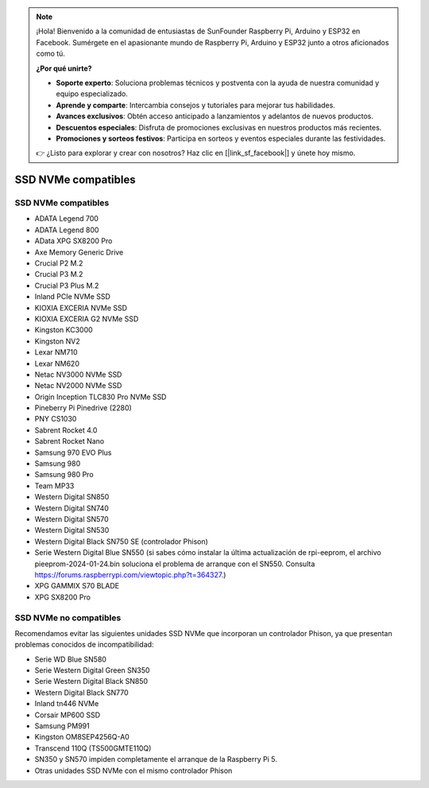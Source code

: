 .. note:: 

    ¡Hola! Bienvenido a la comunidad de entusiastas de SunFounder Raspberry Pi, Arduino y ESP32 en Facebook. Sumérgete en el apasionante mundo de Raspberry Pi, Arduino y ESP32 junto a otros aficionados como tú.

    **¿Por qué unirte?**

    - **Soporte experto**: Soluciona problemas técnicos y postventa con la ayuda de nuestra comunidad y equipo especializado.
    - **Aprende y comparte**: Intercambia consejos y tutoriales para mejorar tus habilidades.
    - **Avances exclusivos**: Obtén acceso anticipado a lanzamientos y adelantos de nuevos productos.
    - **Descuentos especiales**: Disfruta de promociones exclusivas en nuestros productos más recientes.
    - **Promociones y sorteos festivos**: Participa en sorteos y eventos especiales durante las festividades.

    👉 ¿Listo para explorar y crear con nosotros? Haz clic en [|link_sf_facebook|] y únete hoy mismo.

SSD NVMe compatibles
========================

SSD NVMe compatibles
---------------------------

* ADATA Legend 700  
* ADATA Legend 800  
* AData XPG SX8200 Pro  

* Axe Memory Generic Drive  

* Crucial P2 M.2  
* Crucial P3 M.2  
* Crucial P3 Plus M.2  

* Inland PCIe NVMe SSD  

* KIOXIA EXCERIA NVMe SSD  
* KIOXIA EXCERIA G2 NVMe SSD  

* Kingston KC3000  
* Kingston NV2  

* Lexar NM710  
* Lexar NM620  

* Netac NV3000 NVMe SSD  
* Netac NV2000 NVMe SSD  

* Origin Inception TLC830 Pro NVMe SSD  

* Pineberry Pi Pinedrive (2280)  

* PNY CS1030  

* Sabrent Rocket 4.0  
* Sabrent Rocket Nano  

* Samsung 970 EVO Plus  
* Samsung 980  
* Samsung 980 Pro  

* Team MP33  

* Western Digital SN850  
* Western Digital SN740  
* Western Digital SN570  
* Western Digital SN530  
* Western Digital Black SN750 SE (controlador Phison)  
* Serie Western Digital Blue SN550 (si sabes cómo instalar la última actualización de rpi-eeprom, el archivo pieeprom-2024-01-24.bin soluciona el problema de arranque con el SN550. Consulta https://forums.raspberrypi.com/viewtopic.php?t=364327.)

* XPG GAMMIX S70 BLADE  
* XPG SX8200 Pro  


SSD NVMe no compatibles
--------------------------

Recomendamos evitar las siguientes unidades SSD NVMe que incorporan un controlador Phison, ya que presentan problemas conocidos de incompatibilidad:

* Serie WD Blue SN580  
* Serie Western Digital Green SN350  
* Serie Western Digital Black SN850  
* Western Digital Black SN770  
* Inland tn446 NVMe  
* Corsair MP600 SSD  
* Samsung PM991  
* Kingston OM8SEP4256Q-A0  
* Transcend 110Q (TS500GMTE110Q)  
* SN350 y SN570 impiden completamente el arranque de la Raspberry Pi 5.  
* Otras unidades SSD NVMe con el mismo controlador Phison  
